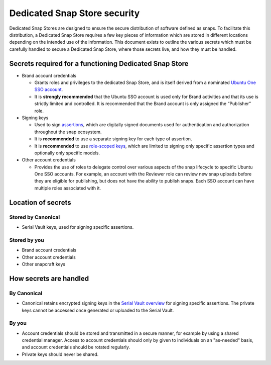 Dedicated Snap Store security
=============================

Dedicated Snap Stores are designed to ensure the secure distribution of software defined as snaps. To facilitate this distribution, a Dedicated Snap Store requires a few key pieces of information which are stored in different locations depending on the intended use of the information. This document exists to outline the various secrets which must be carefully handled to secure a Dedicated Snap Store, where those secrets live, and how they must be handled.

Secrets required for a functioning Dedicated Snap Store
-------------------------------------------------------

- Brand account credentials
  
  - Grants roles and privileges to the dedicated Snap Store, and is itself derived from a nominated `Ubuntu One SSO account <https://ubuntu.com/core/services/guide/ubuntu-sso-accounts>`_.
  - It is **strongly recommended** that the Ubuntu SSO account is used only for Brand activities and that its use is strictly limited and controlled. It is recommended that the Brand account is only assigned the “Publisher” role.
- Signing keys
  
  - Used to sign `assertions <https://ubuntu.com/core/docs/reference/assertions>`_, which are digitally signed documents used for authentication and authorization throughout the snap ecosystem.
  - It is **recommended** to use a separate signing key for each type of assertion.
  - It is **recommended** to use `role-scoped keys <https://ubuntu.com/core/services/guide/signing-keys#heading--key-roles>`_, which are limited to signing only specific assertion types and optionally only specific models.
- Other account credentials
  
  - Provides the use of roles to delegate control over various aspects of the snap lifecycle to specific Ubuntu One SSO accounts. For example, an account with the Reviewer role can review new snap uploads before they are eligible for publishing, but does not have the ability to publish snaps. Each SSO account can have multiple roles associated with it.

Location of secrets
-------------------

Stored by Canonical
*******************

- Serial Vault keys, used for signing specific assertions.

Stored by you
*************

- Brand account credentials
- Other account credentials
- Other snapcraft keys

How secrets are handled
-----------------------

By Canonical
************

- Canonical retains encrypted signing keys in the `Serial Vault overview <https://ubuntu.com/core/services/guide/serial-vault-overview>`_ for signing specific assertions. The private keys cannot be accessed once generated or uploaded to the Serial Vault.

By you
******

- Account credentials should be stored and transmitted in a secure manner, for example by using a shared credential manager. Access to account credentials should only by given to individuals on an "as-needed" basis, and account credentials should be rotated regularly.
- Private keys should never be shared.
